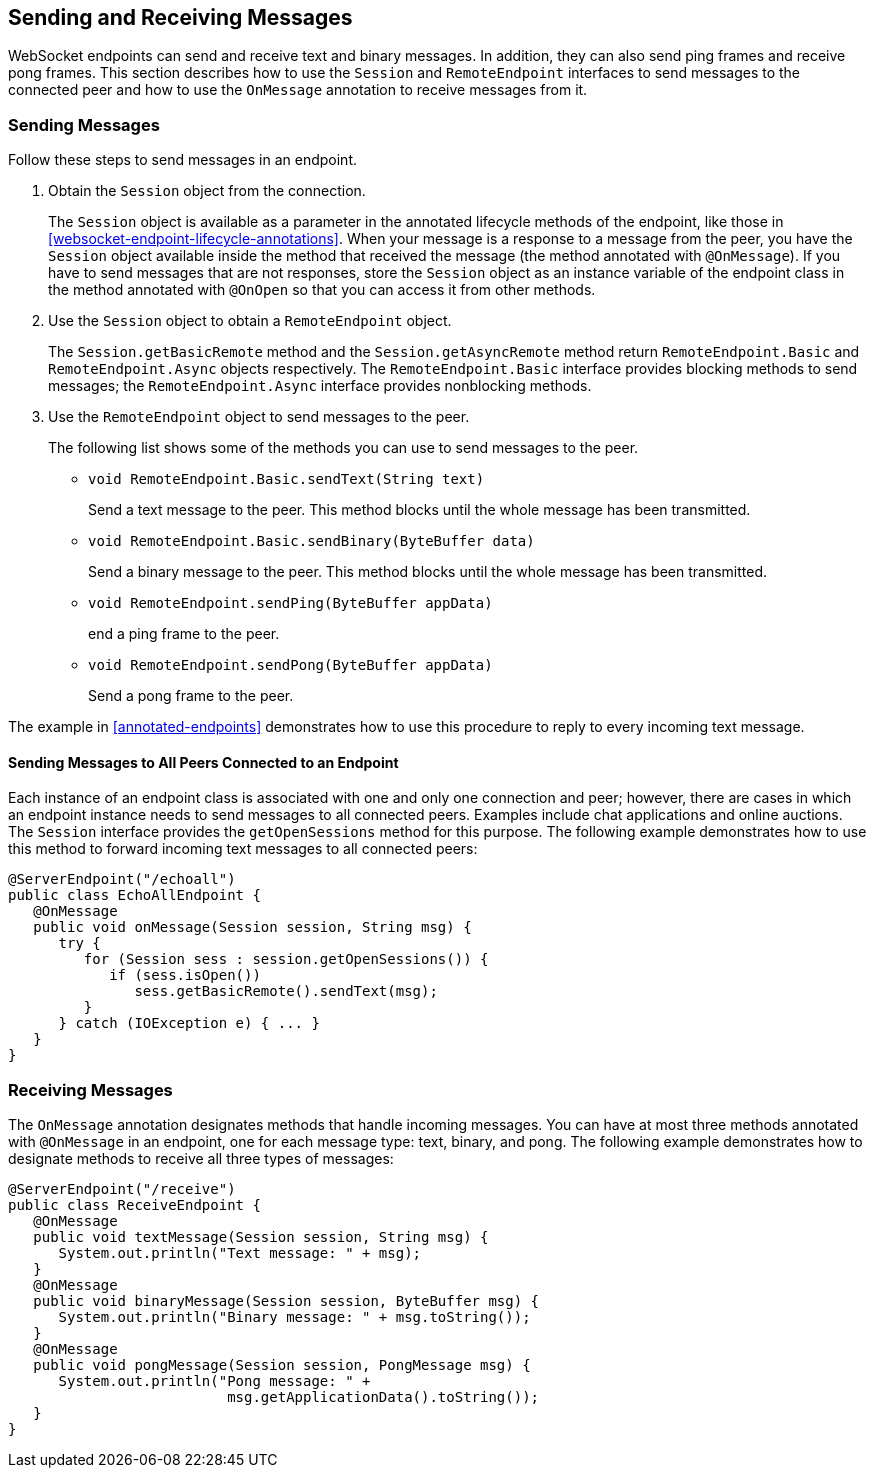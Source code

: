 == Sending and Receiving Messages

WebSocket endpoints can send and receive text and binary messages.
In addition, they can also send ping frames and receive pong frames.
This section describes how to use the `Session` and `RemoteEndpoint` interfaces to send messages to the connected peer and how to use the `OnMessage` annotation to receive messages from it.

=== Sending Messages

Follow these steps to send messages in an endpoint.

. Obtain the `Session` object from the connection.
+
The `Session` object is available as a parameter in the annotated lifecycle methods of the endpoint, like those in <<websocket-endpoint-lifecycle-annotations>>.
When your message is a response to a message from the peer, you have the `Session` object available inside the method that received the message (the method annotated with `@OnMessage`).
If you have to send messages that are not responses, store the `Session` object as an instance variable of the endpoint class in the method annotated with `@OnOpen` so that you can access it from other methods.

. Use the `Session` object to obtain a `RemoteEndpoint` object.
+
The `Session.getBasicRemote` method and the `Session.getAsyncRemote` method return `RemoteEndpoint.Basic` and `RemoteEndpoint.Async` objects respectively.
The `RemoteEndpoint.Basic` interface provides blocking methods to send messages; the `RemoteEndpoint.Async` interface provides nonblocking methods.

. Use the `RemoteEndpoint` object to send messages to the peer.
+
The following list shows some of the methods you can use to send messages to the peer.
+

* `void RemoteEndpoint.Basic.sendText(String text)`
+
Send a text message to the peer.
This method blocks until the whole message has been transmitted.

* `void RemoteEndpoint.Basic.sendBinary(ByteBuffer data)`
+
Send a binary message to the peer.
This method blocks until the whole message has been transmitted.

* `void RemoteEndpoint.sendPing(ByteBuffer appData)`
+
end a ping frame to the peer.

* `void RemoteEndpoint.sendPong(ByteBuffer appData)`
+
Send a pong frame to the peer.

The example in <<annotated-endpoints>> demonstrates how to use this procedure to reply to every incoming text message.

==== Sending Messages to All Peers Connected to an Endpoint

Each instance of an endpoint class is associated with one and only one connection and peer; however, there are cases in which an endpoint instance needs to send messages to all connected peers.
Examples include chat applications and online auctions.
The `Session` interface provides the `getOpenSessions` method for this purpose.
The following example demonstrates how to use this method to forward incoming text messages to all connected peers:

[source,java]
----
@ServerEndpoint("/echoall")
public class EchoAllEndpoint {
   @OnMessage
   public void onMessage(Session session, String msg) {
      try {
         for (Session sess : session.getOpenSessions()) {
            if (sess.isOpen())
               sess.getBasicRemote().sendText(msg);
         }
      } catch (IOException e) { ... }
   }
}
----

=== Receiving Messages

The `OnMessage` annotation designates methods that handle incoming messages.
You can have at most three methods annotated with `@OnMessage` in an endpoint, one for each message type: text, binary, and pong.
The following example demonstrates how to designate methods to receive all three types of messages:

[source,java]
----
@ServerEndpoint("/receive")
public class ReceiveEndpoint {
   @OnMessage
   public void textMessage(Session session, String msg) {
      System.out.println("Text message: " + msg);
   }
   @OnMessage
   public void binaryMessage(Session session, ByteBuffer msg) {
      System.out.println("Binary message: " + msg.toString());
   }
   @OnMessage
   public void pongMessage(Session session, PongMessage msg) {
      System.out.println("Pong message: " +
                          msg.getApplicationData().toString());
   }
}
----
